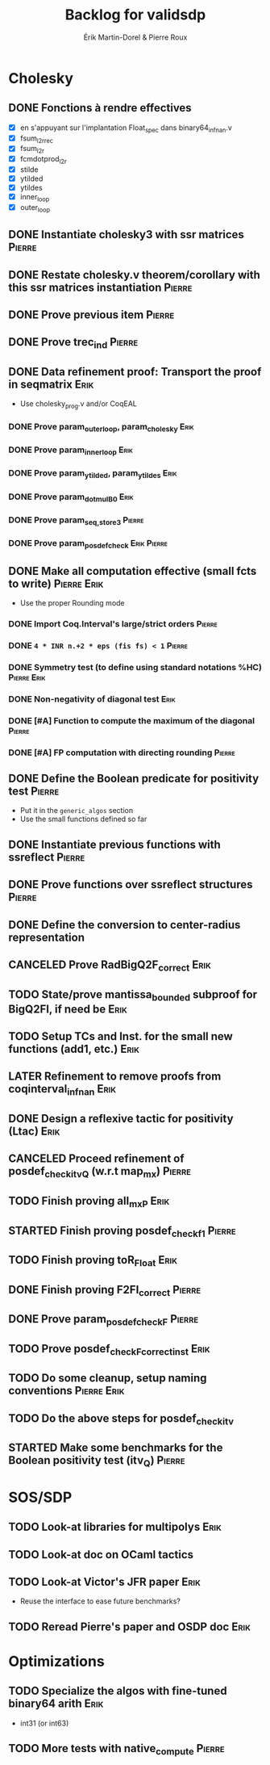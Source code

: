 # -*- coding: utf-8-unix; mode: org; -*-
# To unfold the sections below in Emacs, do <S-tab> (Shift+TAB) thrice

#+TITLE: Backlog for validsdp
#+AUTHOR: Érik Martin-Dorel & Pierre Roux
#+OPTIONS: toc:nil
#+LATEX_CLASS_OPTIONS: [a4paper,11pt]
#+LATEX_HEADER: \usepackage[top=2cm,hmargin=2cm,bottom=3cm]{geometry}

* Cholesky
** DONE Fonctions à rendre effectives
   CLOSED: [2016-03-04 Fri 15:51]
- [X] en s'appuyant sur l'implantation Float_spec dans binary64_infnan.v
- [X] fsum_l2r_rec
- [X] fsum_l2r
- [X] fcmdotprod_l2r
- [X] stilde
- [X] ytilded
- [X] ytildes
- [X] inner_loop
- [X] outer_loop
** DONE Instantiate cholesky3 with ssr matrices                      :Pierre:
** DONE Restate cholesky.v theorem/corollary with this ssr matrices instantiation :Pierre:
** DONE Prove previous item                                          :Pierre:
** DONE Prove trec_ind                                               :Pierre:
** DONE Data refinement proof: Transport the proof in seqmatrix        :Erik:
- Use cholesky_prog.v and/or CoqEAL
*** DONE Prove param_outer_loop, param_cholesky			       :Erik:
    CLOSED: [2016-04-18 Mon 17:19]
*** DONE Prove param_inner_loop					       :Erik:
    CLOSED: [2016-04-29 Fri 16:51]
*** DONE Prove param_ytilded, param_ytildes			       :Erik:
    CLOSED: [2016-05-02 Mon 18:03]
*** DONE Prove param_dotmulB0					       :Erik:
    CLOSED: [2016-05-04 Wed 16:22]
*** DONE Prove param_{seq,}_store3                                   :Pierre:
*** DONE Prove param_posdef_check                               :Erik:Pierre:
** DONE Make all computation effective (small fcts to write)	:Pierre:Erik:
   CLOSED: [2016-05-04 Wed 17:32]
- Use the proper Rounding mode
*** DONE Import Coq.Interval's large/strict orders                   :Pierre:
*** DONE =4 * INR n.+2 * eps (fis fs) < 1=                           :Pierre:
*** DONE Symmetry test (to define using standard notations %HC) :Pierre:Erik:
    CLOSED: [2016-05-04 Wed 17:29]
*** DONE Non-negativity of diagonal test			       :Erik:
    CLOSED: [2016-04-18 Mon 18:08]
*** DONE [#A] Function to compute the maximum of the diagonal        :Pierre:
*** DONE [#A] FP computation with directing rounding                 :Pierre:
** DONE Define the Boolean predicate for positivity test	     :Pierre:
- Put it in the =generic_algos= section
- Use the small functions defined so far
** DONE Instantiate previous functions with ssreflect		     :Pierre:
** DONE Prove functions over ssreflect structures                    :Pierre:
** DONE Define the conversion to center-radius representation
   CLOSED: [2016-05-17 Tue 10:50]
** CANCELED Prove RadBigQ2F_correct				       :Erik:
   CLOSED: [2016-05-30 Mon 17:15]
** TODO State/prove mantissa_bounded subproof for BigQ2FI, if need be  :Erik:
** TODO Setup TCs and Inst. for the small new functions (add1, etc.)   :Erik:
** LATER Refinement to remove proofs from coqinterval_infnan	       :Erik:
** DONE Design a reflexive tactic for positivity (Ltac)		       :Erik:
   CLOSED: [2016-05-30 Mon 17:17]
** CANCELED Proceed refinement of posdef_check_itv_Q (w.r.t map_mx)  :Pierre:
   CLOSED: [2016-05-30 Mon 17:17]
** TODO Finish proving all_mxP 					       :Erik:
** STARTED Finish proving posdef_check_f1                            :Pierre:
** TODO Finish proving toR_Float				       :Erik:
** DONE Finish proving F2FI_correct                                  :Pierre:
** DONE Prove param_posdef_check_F                                   :Pierre:
** TODO Prove posdef_check_F_correct_inst			       :Erik:
** TODO Do some cleanup, setup naming conventions		:Pierre:Erik:
** TODO Do the above steps for posdef_check_itv
** STARTED Make some benchmarks for the Boolean positivity test (itv_Q) :Pierre:
* SOS/SDP
** TODO Look-at libraries for multipolys			       :Erik:
** TODO Look-at doc on OCaml tactics
** TODO Look-at Victor's JFR paper				       :Erik:
- Reuse the interface to ease future benchmarks?
** TODO Reread Pierre's paper and OSDP doc			       :Erik:
* Optimizations
** TODO Specialize the algos with fine-tuned binary64 arith	       :Erik:
- int31 (or int63)
** TODO More tests with native_compute				     :Pierre:
